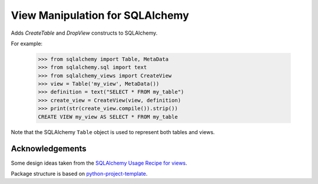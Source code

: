 View Manipulation for SQLAlchemy
================================

Adds `CreateTable` and `DropView` constructs to SQLAlchemy.

For example:

    >>> from sqlalchemy import Table, MetaData
    >>> from sqlalchemy.sql import text
    >>> from sqlalchemy_views import CreateView
    >>> view = Table('my_view', MetaData())
    >>> definition = text("SELECT * FROM my_table")
    >>> create_view = CreateView(view, definition)
    >>> print(str(create_view.compile()).strip())
    CREATE VIEW my_view AS SELECT * FROM my_table

Note that the SQLAlchemy ``Table`` object is used to represent
both tables and views.


Acknowledgements
----------------

Some design ideas taken from the
`SQLAlchemy Usage Recipe for views <https://bitbucket.org/zzzeek/sqlalchemy/wiki/UsageRecipes/Views>`_.

Package structure is based on
`python-project-template <https://github.com/seanfisk/python-project-template>`_.
